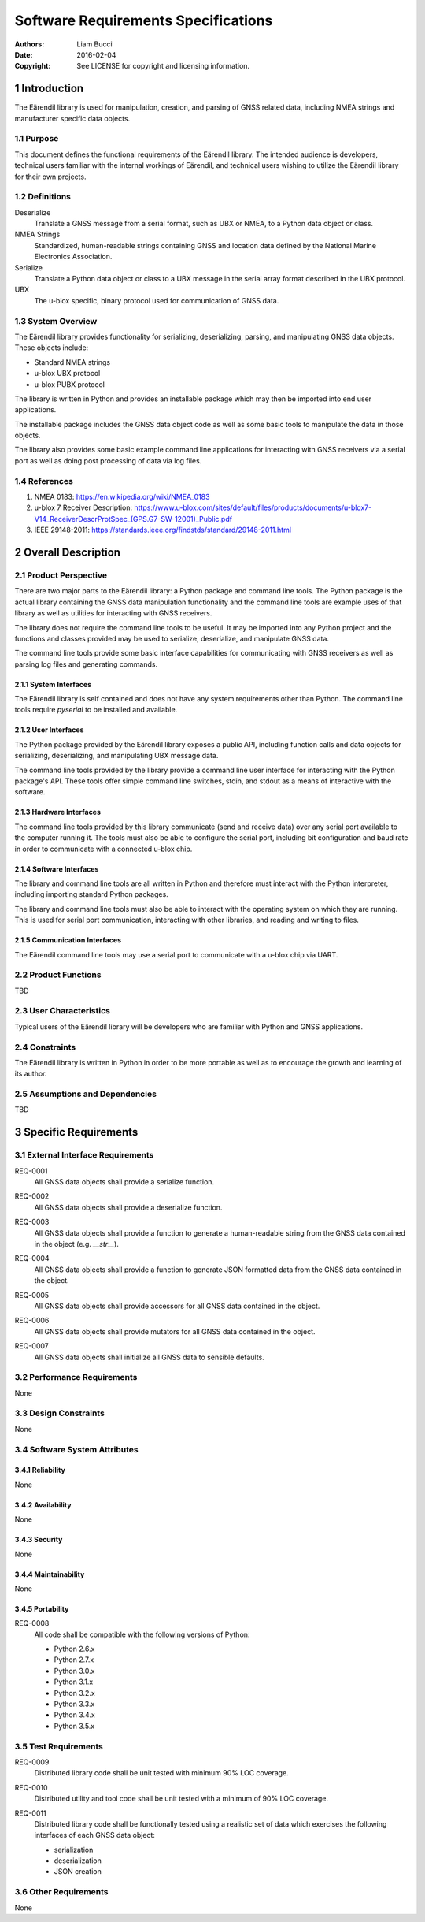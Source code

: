 ####################################
Software Requirements Specifications
####################################

:authors:
  Liam Bucci
:date:
  2016-02-04
:copyright:
  See LICENSE for copyright and licensing information.

1 Introduction
==============

The Eärendil library is used for manipulation, creation, and parsing of GNSS related data,
including NMEA strings and manufacturer specific data objects.

1.1 Purpose
-----------

This document defines the functional requirements of the Eärendil library. The intended audience
is developers, technical users familiar with the internal workings of Eärendil, and technical
users wishing to utilize the Eärendil library for their own projects.

1.2 Definitions
---------------

Deserialize
  Translate a GNSS message from a serial format, such as UBX or NMEA, to a Python data object or
  class.

NMEA Strings
  Standardized, human-readable strings containing GNSS and location data defined by the National
  Marine Electronics Association.

Serialize
  Translate a Python data object or class to a UBX message in the serial array format described in
  the UBX protocol.

UBX
  The u-blox specific, binary protocol used for communication of GNSS data.

1.3 System Overview
-------------------

The Eärendil library provides functionality for serializing, deserializing, parsing, and
manipulating GNSS data objects. These objects include:

* Standard NMEA strings
* u-blox UBX protocol
* u-blox PUBX protocol

The library is written in Python and provides an installable package which may then be imported
into end user applications.

The installable package includes the GNSS data object code as well as some basic tools to
manipulate the data in those objects.

The library also provides some basic example command line applications for interacting with GNSS
receivers via a serial port as well as doing post processing of data via log files.

1.4 References
--------------

1. NMEA 0183: https://en.wikipedia.org/wiki/NMEA_0183
2. u-blox 7 Receiver Description: https://www.u-blox.com/sites/default/files/products/documents/u-blox7-V14_ReceiverDescrProtSpec_(GPS.G7-SW-12001)_Public.pdf
3. IEEE 29148-2011: https://standards.ieee.org/findstds/standard/29148-2011.html

2 Overall Description
=====================

2.1 Product Perspective
-----------------------

There are two major parts to the Eärendil library: a Python package and command line tools. The
Python package is the actual library containing the GNSS data manipulation functionality and the
command line tools are example uses of that library as well as utilities for interacting with GNSS
receivers.

The library does not require the command line tools to be useful. It may be imported into any
Python project and the functions and classes provided may be used to serialize, deserialize, and
manipulate GNSS data.

The command line tools provide some basic interface capabilities for communicating with GNSS
receivers as well as parsing log files and generating commands.

2.1.1 System Interfaces
^^^^^^^^^^^^^^^^^^^^^^^

The Eärendil library is self contained and does not have any system requirements other than
Python. The command line tools require `pyserial` to be installed and available.

2.1.2 User Interfaces
^^^^^^^^^^^^^^^^^^^^^

The Python package provided by the Eärendil library exposes a public API, including function calls
and data objects for serializing, deserializing, and manipulating UBX message data.

The command line tools provided by the library provide a command line user interface for
interacting with the Python package's API. These tools offer simple command line switches, stdin,
and stdout as a means of interactive with the software.

2.1.3 Hardware Interfaces
^^^^^^^^^^^^^^^^^^^^^^^^^

The command line tools provided by this library communicate (send and receive data) over any
serial port available to the computer running it. The tools must also be able to configure the
serial port, including bit configuration and baud rate in order to communicate with a connected
u-blox chip.

2.1.4 Software Interfaces
^^^^^^^^^^^^^^^^^^^^^^^^^

The library and command line tools are all written in Python and therefore must interact with the
Python interpreter, including importing standard Python packages.

The library and command line tools must also be able to interact with the operating system on
which they are running. This is used for serial port communication, interacting with other
libraries, and reading and writing to files.

2.1.5 Communication Interfaces
^^^^^^^^^^^^^^^^^^^^^^^^^^^^^^

The Eärendil command line tools may use a serial port to communicate with a u-blox chip via UART.

2.2 Product Functions
---------------------

TBD

2.3 User Characteristics
------------------------

Typical users of the Eärendil library will be developers who are familiar with Python and GNSS
applications.

2.4 Constraints
---------------

The Eärendil library is written in Python in order to be more portable as well as to encourage the
growth and learning of its author.

2.5 Assumptions and Dependencies
--------------------------------

TBD

3 Specific Requirements
=======================

3.1 External Interface Requirements
-----------------------------------

.. _REQ-0001:

REQ-0001
  All GNSS data objects shall provide a serialize function.

.. _REQ-0002:

REQ-0002
  All GNSS data objects shall provide a deserialize function.

.. _REQ-0003:

REQ-0003
  All GNSS data objects shall provide a function to generate a human-readable string from the GNSS
  data contained in the object (e.g. `__str__`).

.. _REQ-0004:

REQ-0004
  All GNSS data objects shall provide a function to generate JSON formatted data from the GNSS data
  contained in the object.

.. _REQ-0005:

REQ-0005
  All GNSS data objects shall provide accessors for all GNSS data contained in the object.

.. _REQ-0006:

REQ-0006
  All GNSS data objects shall provide mutators for all GNSS data contained in the object.

.. _REQ-0007:

REQ-0007
  All GNSS data objects shall initialize all GNSS data to sensible defaults.

3.2 Performance Requirements
----------------------------

None

3.3 Design Constraints
----------------------

None

3.4 Software System Attributes
------------------------------

3.4.1 Reliability
^^^^^^^^^^^^^^^^^

None

3.4.2 Availability
^^^^^^^^^^^^^^^^^^

None

3.4.3 Security
^^^^^^^^^^^^^^

None

3.4.4 Maintainability
^^^^^^^^^^^^^^^^^^^^^

None

3.4.5 Portability
^^^^^^^^^^^^^^^^^

.. _REQ-0008:

REQ-0008
  All code shall be compatible with the following versions of Python:

  * Python 2.6.x
  * Python 2.7.x
  * Python 3.0.x
  * Python 3.1.x
  * Python 3.2.x
  * Python 3.3.x
  * Python 3.4.x
  * Python 3.5.x

3.5 Test Requirements
---------------------

.. _REQ-0009:

REQ-0009
  Distributed library code shall be unit tested with minimum 90% LOC coverage.

.. _REQ-0010:

REQ-0010
  Distributed utility and tool code shall be unit tested with a minimum of 90% LOC coverage.

.. _REQ-0011:

REQ-0011
  Distributed library code shall be functionally tested using a realistic set of data which
  exercises the following interfaces of each GNSS data object:

  * serialization
  * deserialization
  * JSON creation

3.6 Other Requirements
----------------------

None